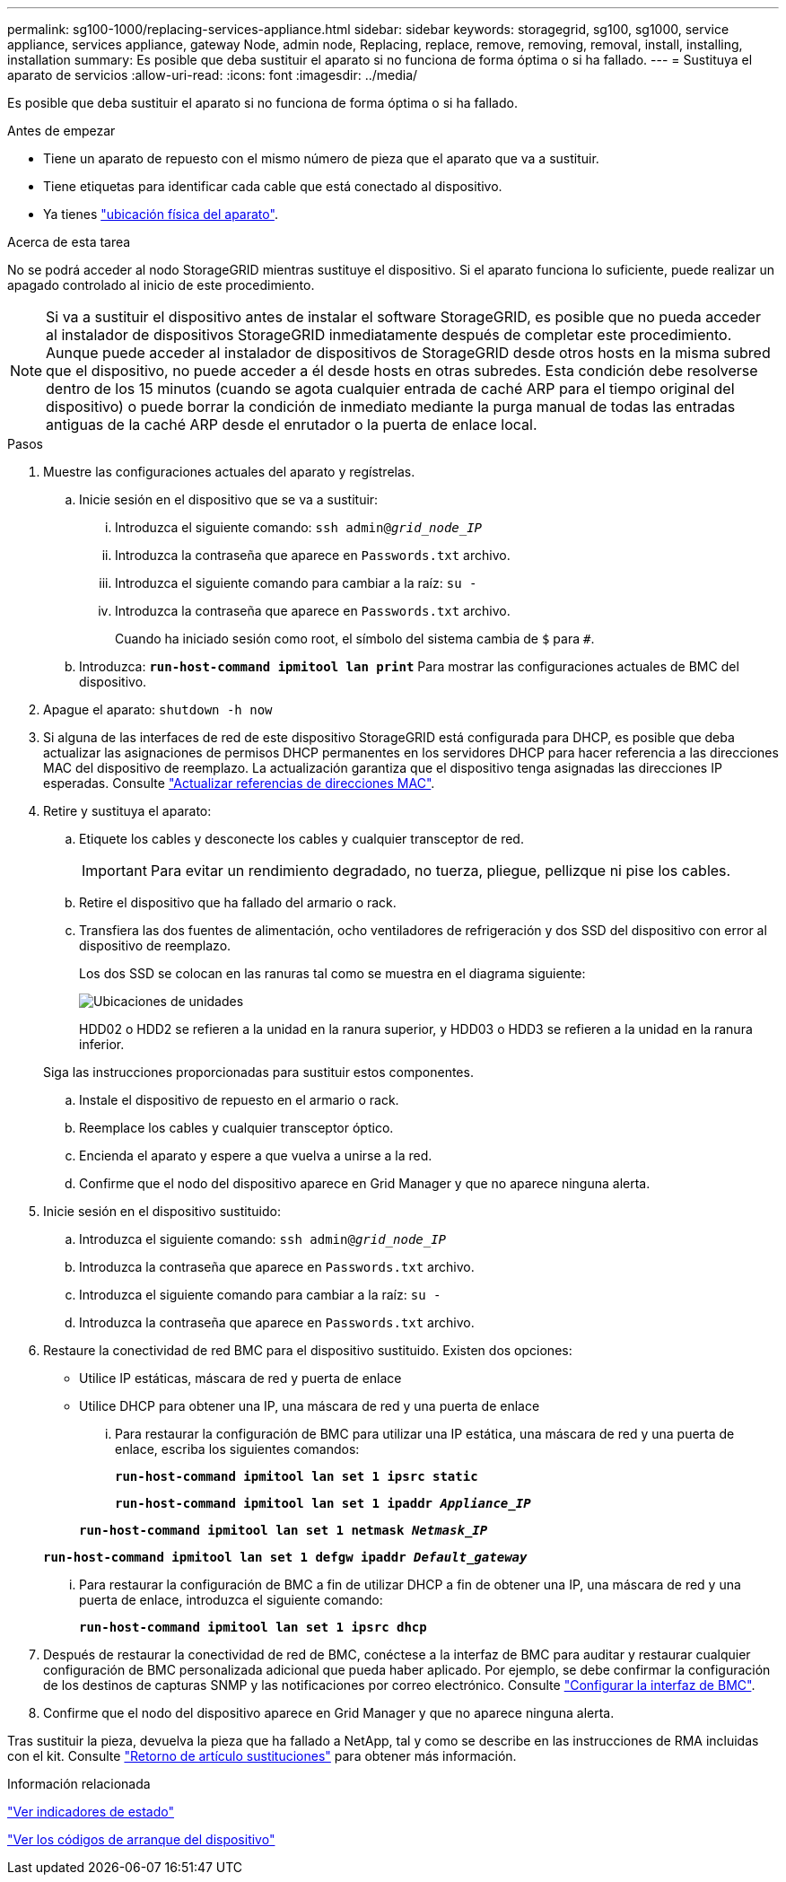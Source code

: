 ---
permalink: sg100-1000/replacing-services-appliance.html 
sidebar: sidebar 
keywords: storagegrid, sg100, sg1000, service appliance, services appliance, gateway Node, admin node, Replacing, replace, remove, removing, removal, install, installing, installation 
summary: Es posible que deba sustituir el aparato si no funciona de forma óptima o si ha fallado. 
---
= Sustituya el aparato de servicios
:allow-uri-read: 
:icons: font
:imagesdir: ../media/


[role="lead"]
Es posible que deba sustituir el aparato si no funciona de forma óptima o si ha fallado.

.Antes de empezar
* Tiene un aparato de repuesto con el mismo número de pieza que el aparato que va a sustituir.
* Tiene etiquetas para identificar cada cable que está conectado al dispositivo.
* Ya tienes link:locating-controller-in-data-center.html["ubicación física del aparato"].


.Acerca de esta tarea
No se podrá acceder al nodo StorageGRID mientras sustituye el dispositivo. Si el aparato funciona lo suficiente, puede realizar un apagado controlado al inicio de este procedimiento.


NOTE: Si va a sustituir el dispositivo antes de instalar el software StorageGRID, es posible que no pueda acceder al instalador de dispositivos StorageGRID inmediatamente después de completar este procedimiento. Aunque puede acceder al instalador de dispositivos de StorageGRID desde otros hosts en la misma subred que el dispositivo, no puede acceder a él desde hosts en otras subredes. Esta condición debe resolverse dentro de los 15 minutos (cuando se agota cualquier entrada de caché ARP para el tiempo original del dispositivo) o puede borrar la condición de inmediato mediante la purga manual de todas las entradas antiguas de la caché ARP desde el enrutador o la puerta de enlace local.

.Pasos
. Muestre las configuraciones actuales del aparato y regístrelas.
+
.. Inicie sesión en el dispositivo que se va a sustituir:
+
... Introduzca el siguiente comando: `ssh admin@_grid_node_IP_`
... Introduzca la contraseña que aparece en `Passwords.txt` archivo.
... Introduzca el siguiente comando para cambiar a la raíz: `su -`
... Introduzca la contraseña que aparece en `Passwords.txt` archivo.
+
Cuando ha iniciado sesión como root, el símbolo del sistema cambia de `$` para `#`.



.. Introduzca: `*run-host-command ipmitool lan print*` Para mostrar las configuraciones actuales de BMC del dispositivo.


. Apague el aparato: `shutdown -h now`
. Si alguna de las interfaces de red de este dispositivo StorageGRID está configurada para DHCP, es posible que deba actualizar las asignaciones de permisos DHCP permanentes en los servidores DHCP para hacer referencia a las direcciones MAC del dispositivo de reemplazo. La actualización garantiza que el dispositivo tenga asignadas las direcciones IP esperadas. Consulte link:../commonhardware/locate-mac-address.html["Actualizar referencias de direcciones MAC"].
. Retire y sustituya el aparato:
+
.. Etiquete los cables y desconecte los cables y cualquier transceptor de red.
+

IMPORTANT: Para evitar un rendimiento degradado, no tuerza, pliegue, pellizque ni pise los cables.

.. Retire el dispositivo que ha fallado del armario o rack.
.. Transfiera las dos fuentes de alimentación, ocho ventiladores de refrigeración y dos SSD del dispositivo con error al dispositivo de reemplazo.
+
Los dos SSD se colocan en las ranuras tal como se muestra en el diagrama siguiente:

+
image::../media/drive_locations_sg1000_front_with_ssds.png[Ubicaciones de unidades]

+
HDD02 o HDD2 se refieren a la unidad en la ranura superior, y HDD03 o HDD3 se refieren a la unidad en la ranura inferior.

+
Siga las instrucciones proporcionadas para sustituir estos componentes.

.. Instale el dispositivo de repuesto en el armario o rack.
.. Reemplace los cables y cualquier transceptor óptico.
.. Encienda el aparato y espere a que vuelva a unirse a la red.
.. Confirme que el nodo del dispositivo aparece en Grid Manager y que no aparece ninguna alerta.


. Inicie sesión en el dispositivo sustituido:
+
.. Introduzca el siguiente comando: `ssh admin@_grid_node_IP_`
.. Introduzca la contraseña que aparece en `Passwords.txt` archivo.
.. Introduzca el siguiente comando para cambiar a la raíz: `su -`
.. Introduzca la contraseña que aparece en `Passwords.txt` archivo.


. Restaure la conectividad de red BMC para el dispositivo sustituido. Existen dos opciones:
+
** Utilice IP estáticas, máscara de red y puerta de enlace
** Utilice DHCP para obtener una IP, una máscara de red y una puerta de enlace
+
... Para restaurar la configuración de BMC para utilizar una IP estática, una máscara de red y una puerta de enlace, escriba los siguientes comandos:
+
`*run-host-command ipmitool lan set 1 ipsrc static*`

+
`*run-host-command ipmitool lan set 1 ipaddr _Appliance_IP_*`

+
`*run-host-command ipmitool lan set 1 netmask _Netmask_IP_*`

+
`*run-host-command ipmitool lan set 1 defgw ipaddr _Default_gateway_*`

... Para restaurar la configuración de BMC a fin de utilizar DHCP a fin de obtener una IP, una máscara de red y una puerta de enlace, introduzca el siguiente comando:
+
`*run-host-command ipmitool lan set 1 ipsrc dhcp*`





. Después de restaurar la conectividad de red de BMC, conéctese a la interfaz de BMC para auditar y restaurar cualquier configuración de BMC personalizada adicional que pueda haber aplicado. Por ejemplo, se debe confirmar la configuración de los destinos de capturas SNMP y las notificaciones por correo electrónico. Consulte link:../installconfig/configuring-bmc-interface.html["Configurar la interfaz de BMC"].
. Confirme que el nodo del dispositivo aparece en Grid Manager y que no aparece ninguna alerta.


Tras sustituir la pieza, devuelva la pieza que ha fallado a NetApp, tal y como se describe en las instrucciones de RMA incluidas con el kit. Consulte https://mysupport.netapp.com/site/info/rma["Retorno de artículo  sustituciones"^] para obtener más información.

.Información relacionada
link:../installconfig/viewing-status-indicators.html["Ver indicadores de estado"]

link:../installconfig/viewing-boot-up-codes-for-appliance-sg100-and-sg1000.html["Ver los códigos de arranque del dispositivo"]
